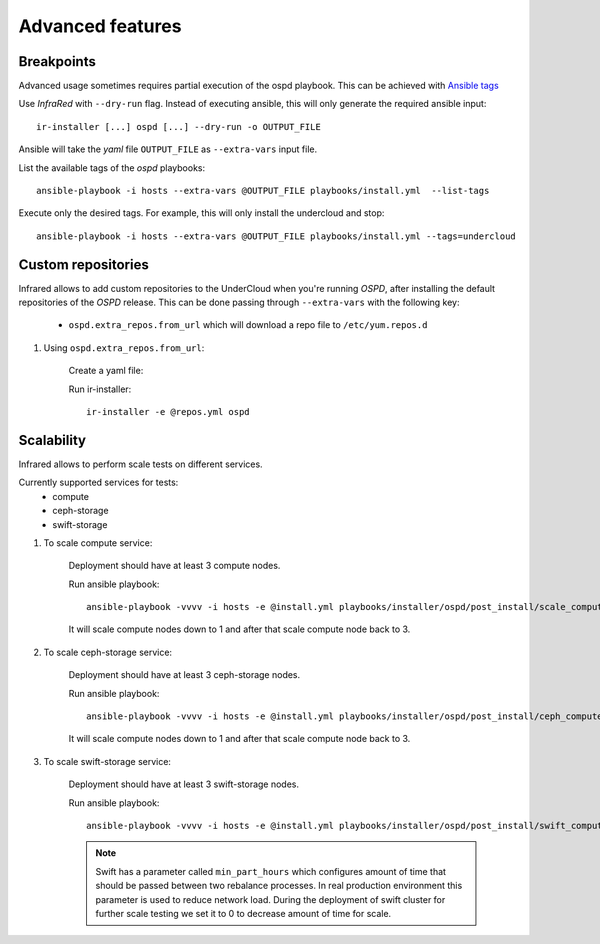.. highlight:: plain

Advanced features
=================

Breakpoints
^^^^^^^^^^^

Advanced usage sometimes requires partial execution of the ospd playbook. This can be achieved with
`Ansible tags <http://docs.ansible.com/ansible/playbooks_tags.html>`_

Use `InfraRed` with ``--dry-run`` flag. Instead of executing ansible, this will only generate the required ansible input::

    ir-installer [...] ospd [...] --dry-run -o OUTPUT_FILE

Ansible will take the `yaml` file ``OUTPUT_FILE`` as ``--extra-vars`` input file.

List the available tags of the `ospd` playbooks::

    ansible-playbook -i hosts --extra-vars @OUTPUT_FILE playbooks/install.yml  --list-tags

Execute only the desired tags. For example, this will only install the undercloud and stop::

    ansible-playbook -i hosts --extra-vars @OUTPUT_FILE playbooks/install.yml --tags=undercloud


Custom repositories
^^^^^^^^^^^^^^^^^^^

Infrared allows to add custom repositories to the UnderCloud when you're running `OSPD`, after installing the default repositories of the `OSPD` release.
This can be done passing through ``--extra-vars`` with the following key:
    * ``ospd.extra_repos.from_url`` which will download a repo file to ``/etc/yum.repos.d``
..    * ospd.extra_repos.from_config which will setup a repo using the ansible yum_repository module

.. .. note:: Since both options holds a list, you must create a yaml file in both cases to pass in the extra-vars option.

#. Using ``ospd.extra_repos.from_url``:

    Create a yaml file:

    .. code-block:: yaml
       :caption: repos.yml

        ---
        ospd:
           extra_repos:
               from_url:
                   - http://yoururl.com/repofile1.repo
                   - http://yoururl.com/repofile2.repo

    Run ir-installer::

        ir-installer -e @repos.yml ospd

..
  TODO(acruz): uncomment this when ansible 2.1 be shipped with yum_repository module
  #. Using ospd.extra_repos.from_config

      Using this option enables you to set specific options for each repository:

      .. code-block:: plain
         :caption: repos.yml

          ---
          ospd:
             extra_repos:
                 from_config:
                     - { name: my_repo1, file: my_repo1.file, description: my repo1, base_url: http://myurl.com/my_repo1, enabled: 0, gpg_check: 0 }
                     - { name: my_repo2, file: my_repo2.file, description: my repo2, base_url: http://myurl.com/my_repo2, enabled: 0, gpg_check: 0 }
          ...

      .. note:: As you can see, ospd.extra_repos.explicity support some of the options found in yum_repository module (name, file, description, base_url, enabled and gpg_check). For more information about this module, visit `Ansible yum_repository documentation <https://docs.ansible.com/ansible/yum_repository_module.html>`_.

      Run ir-installer::

          ir-installer -e @repos.yml ospd


Scalability
^^^^^^^^^^^

Infrared allows to perform scale tests on different services.

Currently supported services for tests:
    * compute
    * ceph-storage
    * swift-storage

#. To scale compute service:

    Deployment should have at least 3 compute nodes.

    Run ansible playbook::

        ansible-playbook -vvvv -i hosts -e @install.yml playbooks/installer/ospd/post_install/scale_compute.yml

    It will scale compute nodes down to 1 and after that scale compute node back to 3.

#. To scale ceph-storage service:

    Deployment should have at least 3 ceph-storage nodes.

    Run ansible playbook::

        ansible-playbook -vvvv -i hosts -e @install.yml playbooks/installer/ospd/post_install/ceph_compute.yml

    It will scale compute nodes down to 1 and after that scale compute node back to 3.

#. To scale swift-storage service:

    Deployment should have at least 3 swift-storage nodes.

    Run ansible playbook::

            ansible-playbook -vvvv -i hosts -e @install.yml playbooks/installer/ospd/post_install/swift_compute.yml

    .. note:: Swift has a parameter called ``min_part_hours`` which configures amount of time that should be passed between two rebalance processes. In real production environment this parameter is used to reduce network load. During the deployment of swift cluster for further scale testing we set it to 0 to decrease amount of time for scale.
